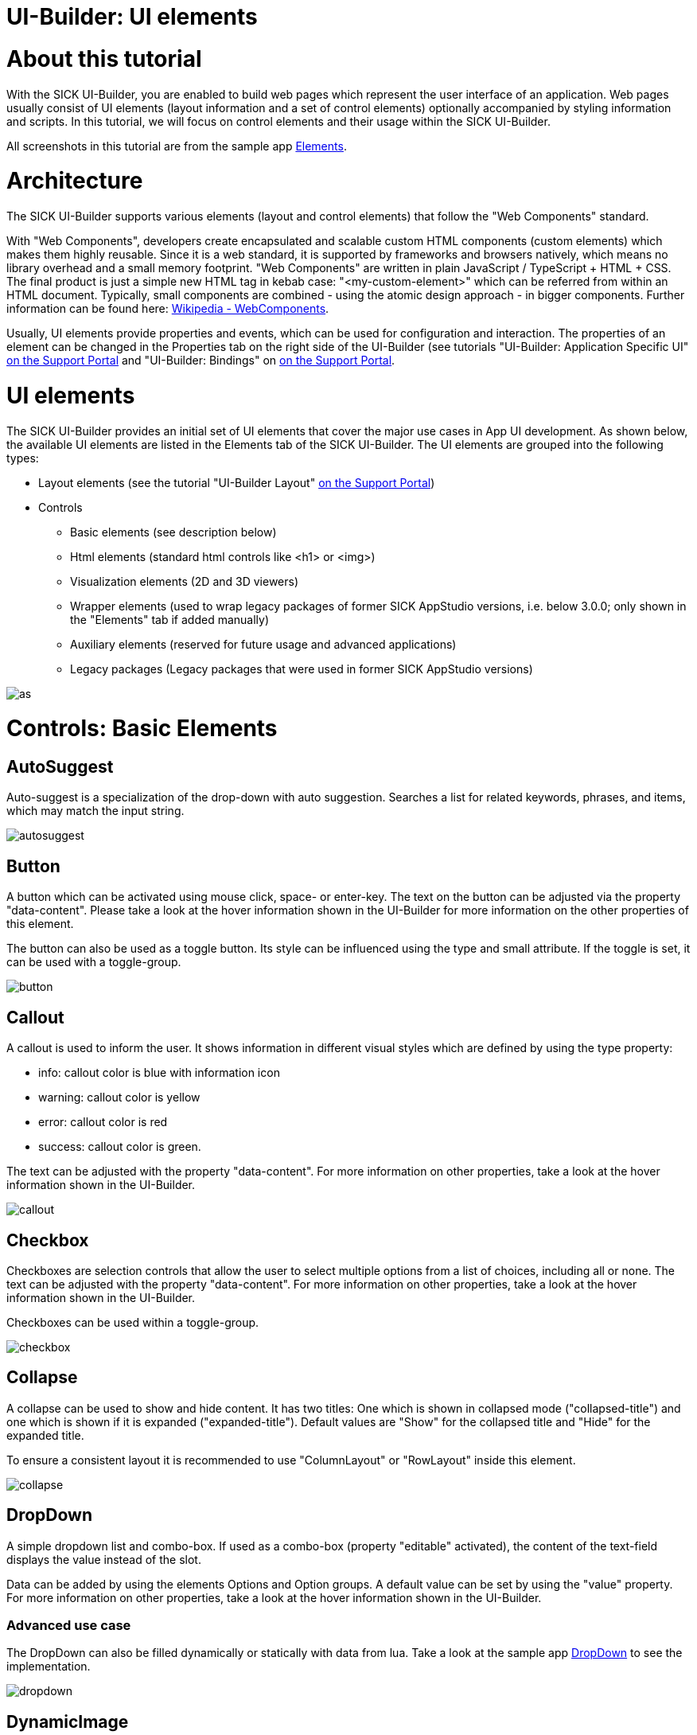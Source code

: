 = UI-Builder: UI elements

//TODO: when we wrote this tutorial, we were discussing tables for the elements containing all properties. This could be done in the future.

# About this tutorial

With the SICK UI-Builder, you are enabled to build web pages which represent the user interface of an application. Web pages usually consist of UI elements (layout information and a set of control elements) optionally accompanied by styling information and scripts. In this tutorial, we will focus on control elements and their usage within the SICK UI-Builder.

All screenshots in this tutorial are from the sample app link:https://gitlab.com/sick-appspace/samples/Elements[Elements].

# Architecture
The SICK UI-Builder supports various elements (layout and control elements) that follow the "Web Components" standard.

With "Web Components", developers create encapsulated and scalable custom HTML components (custom elements) which makes them highly reusable. Since it is a web standard, it is supported by frameworks and browsers natively, which means no library overhead and a small memory footprint.
"Web Components" are written in plain JavaScript / TypeScript + HTML + CSS. The final product is just a simple new HTML tag in kebab case: "<my-custom-element>" which can be referred from within an HTML document. Typically, small components are combined - using the atomic design approach - in bigger components. Further information can be found here: https://en.wikipedia.org/wiki/Web_Components[Wikipedia - WebComponents].

Usually, UI elements provide properties and events, which can be used for configuration and interaction. The properties of an element can be changed in the Properties tab on the right side of the UI-Builder (see tutorials "UI-Builder: Application Specific UI" https://supportportal.sick.com/tutorial/ui-builder2-application-specific-ui/[on the Support Portal] and "UI-Builder: Bindings" on https://supportportal.sick.com/tutorial/ui-builder2-bindings/[on the Support Portal].
//TODO: Add link to github once available.

# UI elements
The SICK UI-Builder provides an initial set of UI elements that cover the major use cases in App UI development. As shown below, the available UI elements are listed in the Elements tab of the SICK UI-Builder. The UI elements are grouped into the following types:

* Layout elements (see the tutorial "UI-Builder Layout" https://supportportal.sick.com/tutorial/ui-builder2-layouting/[on the Support Portal])
//TODO: Add link to github once available.
* Controls
** Basic elements (see description below)
** Html elements (standard html controls like <h1> or <img>)
** Visualization elements (2D and 3D viewers)
** Wrapper elements (used to wrap legacy packages of former SICK AppStudio versions, i.e. below 3.0.0; only shown in the "Elements" tab if added manually)
** Auxiliary elements (reserved for future usage and advanced applications)
** Legacy packages (Legacy packages that were used in former SICK AppStudio versions)

image::media/as.png[]

# Controls: Basic Elements

## AutoSuggest
Auto-suggest is a specialization of the drop-down with auto suggestion. Searches a list for related keywords, phrases, and items, which may match the input string.

image::media/autosuggest.png[]

//AutoSuggest still contains several bugs. The option tag doesn't work in UI-Builder because there is some <span> tag added which is then also shown in the UI.
// more info: Apparently, AutoSuggest should be removed from basic-elements 6. There seems to be some option to use the DropDown as Auto-Suggest then, but I don't see how to do this inside the UI-Builder.

## Button
A button which can be activated using mouse click, space- or enter-key. The text on the button can be adjusted via the property "data-content". Please take a look at the hover information shown in the UI-Builder for more information on the other properties of this element.

The button can also be used as a toggle button. Its style can be influenced using the type and small attribute. If the toggle is set, it can be used with a toggle-group.

image::media/button.png[]

## Callout
A callout is used to inform the user. It shows information in different visual styles which are defined by using the type property:

* info: callout color is blue with information icon
* warning: callout color is yellow
* error: callout color is red
* success: callout color is green.

The text can be adjusted with the property "data-content". For more information on other properties, take a look at the hover information shown in the UI-Builder.

image::media/callout.png[]

## Checkbox
Checkboxes are selection controls that allow the user to select multiple options from a list of choices, including all or none. The text can be adjusted with the property "data-content". For more information on other properties, take a look at the hover information shown in the UI-Builder.

Checkboxes can be used within a toggle-group.

image::media/checkbox.png[]

## Collapse
A collapse can be used to show and hide content. It has two titles: One which is shown in collapsed mode ("collapsed-title") and one which is shown if it is expanded ("expanded-title"). Default values are "Show" for the collapsed title and "Hide" for the expanded title.

To ensure a consistent layout it is recommended to use "ColumnLayout" or "RowLayout" inside this element.

image::media/collapse.png[]

## DropDown
A simple dropdown list and combo-box. If used as a combo-box (property "editable" activated), the content of the text-field displays the value instead of the slot.

Data can be added by using the elements Options and Option groups. A default value can be set by using the "value" property. For more information on other properties, take a look at the hover information shown in the UI-Builder.

### Advanced use case

The DropDown can also be filled dynamically or statically with data from lua. Take a look at the sample app link:https://gitlab.com/sick-appspace/samples/DropDown[DropDown] to see the implementation.

//property "icon-src" is not explained anywhere and I didn't find any example for it. Additionally, the property field "data" is not usable at the moment because the UI-Builder uses double-quotes where the davinci-control would expect single ones and vice versa.

image::media/dropdown.png[]

## DynamicImage
This element can be used as a lightweight way to load and update images from an app. Data can be loaded in a static way similar to <img> (via the source property), but can also be bound to lua code by using the data property. For the latter, the origin can either be a base64 encoded- or a binary-image.

Examples of usage can be found in the sample apps link:https://gitlab.com/sick-appspace/samples/Elements[Elements] and link:https://gitlab.com/sick-appspace/samples/DynamicImage[DynamicImage].

## DynamicTable (Advanced)
This element allows realizing tables with dynamic content. In order to do his, the columns need to be specified with the DynamicTableColumn elements. In addition, the data property needs to be bound to a served lua-function that returns the current content of the table as a JSON string.

The screenshot below is from the sample app link:https://gitlab.com/sick-appspace/samples/Elements[Elements]. Take a look at page 2 and the script "dynamicTable.lua" of the sample to get an idea of the basic functions. To see how to fill the table dynamically, check out the sample app link:https://gitlab.com/sick-appspace/samples/DynamicTable[DynamicTable].

image::media/table.png[]

## DynamicTableColumn
This element needs to be placed inside a DynamicTable. It specifies a column of the respective table.

The header can be set via the "header" property while the content will be filled via data-property binding of the parent element "DynamicTable". The id of DynamicTableColumn needs to match the identifier used in the JSON string.

## FileDownloadButton
Button for downloading files. The file-path property describes the path and the filename on the device (no access to private folders). If the user of the final UI page activates this button, a local file selection dialog will be opened and the file that is specified with the file-path property will be transferred from the device to the local file system to the place that the user selected via the file selection dialog.

image::media/filedownloadbutton.png[]

## FileUploadButton
Button for uploading files. The path property describes the path (and optionally the filename) on the device (no access to private folders). If the user of the final UI page activates this button, a local file selection dialog will be opened and the selected file will be uploaded to the device and stored at the specified path.

image::media/fileuploadbutton.png[]

## Icon
Wrapper for material-icons so that they can be used in an application. Set the "icon" property by the format `<category>/<name>`. See https://material.io/tools/icons/?style=baseline for available categories and names. Example: icon="action/delete"

image::media/icon.png[]

## Link
A link is an interactive element that indicates that it can be clicked. Links are used to allow users to navigate through content such as web pages, files or images. When clicking the link, users are automatically directed to the linked page or object, which is specified by the "href" property. The link text can be adjusted via "data-content".

image::media/link.png[]

## NumericField
A NumericField is a text field that only allows to enter numbers. The value can also be changed using up-/down-buttons.

image::media/numericfield.png[]

## Option
Can be used to insert content to a "dropdown". An option has the property "data-content", which specifies the text which is shown to the user and the property "value" which identifies the option internally and is emitted by the change event.

image::media/dropdown.png[]

## OptionGroup
Can be used to group Option elements inside a "dropdown". The name of the group can be set via "Label" and will be shown as a header.

image::media/dropdown.png[]

## ProgressLine
A progress line is used to display the current progress of a task. Per default, the percentage is shown below the progress line. If the property "message" is set, the defined message is shown instead of the percentage.

image::media/progressline.png[]

## RadioButton
Radio buttons are selection controls that allow the user to switch between options or to turn a setting on or off. It can be used within a toggle-group.

image::media/radio.png[]

## RangeSlider
A range-slider can be used to define a value range (within a specific range). The defined range is given by the "value" property as an array [lowerValue, upperValue].

image::media/rangeslider.png[]

## Slider
A slider can be used to choose a value within a specific range.

image::media/slider.png[]

## Spinner
A spinner is used if the duration of the operation is completely unknown. A spinning circle is displayed to which a label can be added either to the right or below. The spinner can be performance consuming, so it is advised to use it carefully.

image::media/spinner.png[]

## StatusIndicator
The status indicator visualizes a boolean data type, which can be set by the "status" property. The default circles (red for false, green for true) can be replaced with custom icons from link:https://material.io/resources/icons/?style=baseline[material.io].

image::media/status.png[]

## StatusLine
The status line informs the user about the status of a process. The status icon can be changed by setting the value attribute to pending, success and error.

image::media/statusline.png[]

## Tabs
A Tabs control shows a tab bar which is used to switch between various content tabs. The "type" property specifies the tab style:

* modern: tabs with a lightweight and plain design
* classic: tabs with surrounding border. Similar to browser tabs. These tabs can be closable.

An example of the styling can be seen in the image below.

image::media/tabs.png[]

## TextArea
With a text area, users can enter or edit text like they can with a text field. A text area can collect a large amount of text. It is taller than a text field to indicate that more than one line of text can be entered. A text area does not support different input types like e-mail or password, etc.

image::media/textarea.png[]

## TextField
With a text field, users can enter or edit text. There are several properties which influence behavior or styling (see screenshot). Also, there is a possibility to check for a pattern specified by a regular expression. Changes to this check will be emitted on "pattern-match-change".

image::media/textfield.png[]

## ToggleGroup
A toggle group wraps multiple toggleable / selectable elements like Button, Checkbox, RadioButton or ToggleSwitch. If one of them is selected (set to "true"), the others are deselected (set to "false"). The `value` of the selected element is emitted by the "changed" event.

To get notified that another element has been selected, you can either bind to the ToggleGroup's "changed" event to receive the value string of the selected element or you can bind separately to each "change" event of all individual elements so that your corresponding functions are executed.

//Supports all elements with a `value` and a `selected` or `checked` property.
//TODO: Add: No binding is needed for the change event to work. Should this be stated explicitly? ("not needed" is an understatement: weird things happen if bindings are added here...)

image::media/togglegroup.png[]

## ToggleSwitch
Toggle switches are used to switch between two states, such as turning a setting on or off, with immediate effect. The state can be changed via mouse click, space- or enter-key while the switch is in focus. The style can be influenced using the icon-* attributes.

image::media/toggleswitch.png[]

## ValueDisplay
A value-display element displays text. It can be used to show a value with its unit.

image::media/valuedisplay.png[]

# Controls: HTML Elements

## Heading
The Heading1 - Heading6 elements can be used to add the default <h1> - <h6> heading tags to the page.

image::media/heading.png[]

## Image
The Image element provides a convenient possibility to add images to the page. Internally the standard html <img> tag is used. Its "src" property can be a hyperlink or a path to a file in the UI file structure. The path must be given relative to the pages/pages folder (e.g. `assets/image.png`).

## Other HTML elements
Standard HTML elements are also supported to be used in the UI. They must be added in the code view of the UI-Builder.

*Note:* HTML elements (other than heading or image) inserted in the code view are currently not visible in the structure view. When deleting the last element of the parent layout in the structure view, also the HTML elements defined in the code view are removed.


# Controls: Viewers

The UI element library contains several viewers that can be used to visualize 2D and 3D data such as images or point clouds. Details can be found in the tutorial 
"Visualization and Graphical Interaction" link:https://supportportal.sick.com/tutorial/visualization-graphical-interaction/[on the Support Portal].
//TODO: Add link to github once available.

# Controls: Legacy Elements

If you need to use controls of legacy packages which have been released for SICK AppStudio version <=2.4.2, you can use the Legacy section. Legacy packages (.package files) can be added to the elements library with the "+" button. Note that legacy controls are wrapped with SJSWrapper elements. This means that all properties and attributes of the control can only be changed by editing the JSON string in the options property field. The Legacy Elements group is only visible after adding the first legacy package.

image::media/legacyelements.png[]

